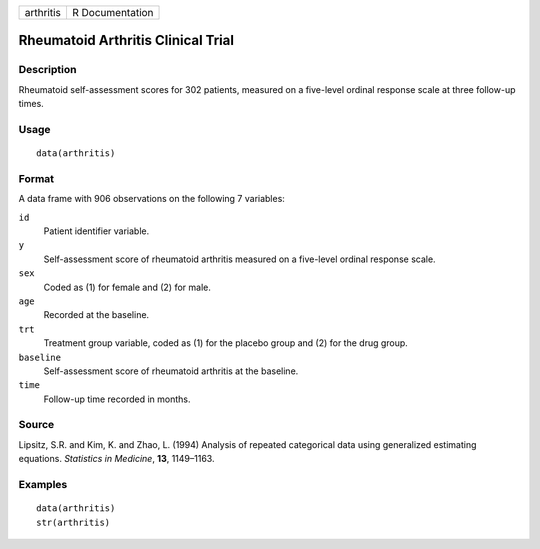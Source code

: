 +-----------+-----------------+
| arthritis | R Documentation |
+-----------+-----------------+

Rheumatoid Arthritis Clinical Trial
-----------------------------------

Description
~~~~~~~~~~~

Rheumatoid self-assessment scores for 302 patients, measured on a
five-level ordinal response scale at three follow-up times.

Usage
~~~~~

::

    data(arthritis)

Format
~~~~~~

A data frame with 906 observations on the following 7 variables:

``id``
    Patient identifier variable.

``y``
    Self-assessment score of rheumatoid arthritis measured on a
    five-level ordinal response scale.

``sex``
    Coded as (1) for female and (2) for male.

``age``
    Recorded at the baseline.

``trt``
    Treatment group variable, coded as (1) for the placebo group and (2)
    for the drug group.

``baseline``
    Self-assessment score of rheumatoid arthritis at the baseline.

``time``
    Follow-up time recorded in months.

Source
~~~~~~

Lipsitz, S.R. and Kim, K. and Zhao, L. (1994) Analysis of repeated
categorical data using generalized estimating equations. *Statistics in
Medicine*, **13**, 1149–1163.

Examples
~~~~~~~~

::

    data(arthritis)
    str(arthritis)
